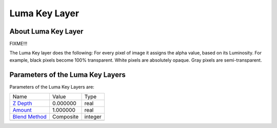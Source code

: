.. _layer_luma_key:

########################
   Luma Key Layer
########################
.. figure:: luma_key_dat/Layer_filter_lumakey_icon.png
   :alt: Layer_filter_lumakey_icon.png
   :width: 64px

About Luma Key Layer
--------------------

FIXME!!!

The Luma Key layer does the following: For every pixel of image it
assigns the alpha value, based on its Luminosity. For example, black
pixels become 100% transparent. White pixels are absolutely opaque. Gray
pixels are semi-transparent.

Parameters of the Luma Key Layers
---------------------------------

Parameters of the Luma Key Layers are:

+---------------------------------------------------------------------+---------------+-------------+
| Name                                                                | Value         | Type        |
+---------------------------------------------------------------------+---------------+-------------+
|     |Real\_icon.png| `Z Depth <Z_Depth_Parameter>`__                |   0.000000    |   real      |
+---------------------------------------------------------------------+---------------+-------------+
|     |Real\_icon.png| `Amount <Amount_Parameter>`__                  |   1.000000    |   real      |
+---------------------------------------------------------------------+---------------+-------------+
|     |Integer\_icon.png| `Blend Method <Blend_Method_Parameter>`__   |   Composite   |   integer   |
+---------------------------------------------------------------------+---------------+-------------+
+---------------------------------------------------------------------+---------------+-------------+

.. |Real_icon.png| image:: images/Type_real_icon.png
   :width: 16px
.. |Integer_icon.png| image:: images/Type_integer_icon.png
   :width: 16px
